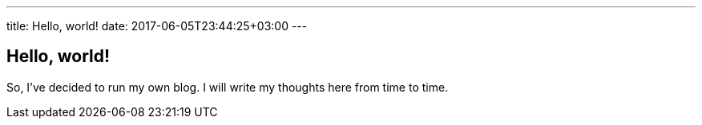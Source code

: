 ---
title: Hello, world!
date: 2017-06-05T23:44:25+03:00
---

## Hello, world!

So, I've decided to run my own blog.
I will write my thoughts here from time to time.
